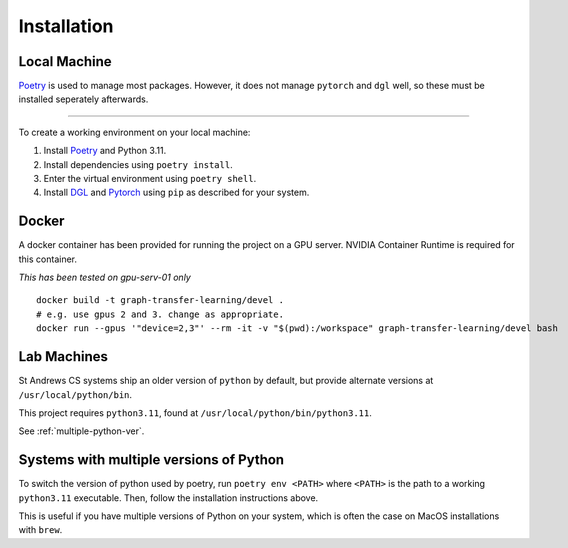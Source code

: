 ============
Installation
============


Local Machine
--------------

`Poetry <https://python-poetry.org/>`_ is used to manage most packages.
However, it does not manage ``pytorch`` and ``dgl`` well, so these must be
installed seperately afterwards.

----


To create a working environment on your local machine:


1. Install `Poetry <https://python-poetry.org/>`_ and Python 3.11.

2. Install dependencies using ``poetry install``.

3. Enter the virtual environment using ``poetry shell``.

4. Install `DGL <https://www.dgl.ai/pages/start.html>`_ and `Pytorch
   <https://pytorch.org/get-started/locally/>`_ using ``pip`` as described for
   your system.

Docker
-------

A docker container has been provided for running the project on a GPU server.
NVIDIA Container Runtime is required for this container.

*This has been tested on gpu-serv-01 only*

.. highlight:: shell

::

  docker build -t graph-transfer-learning/devel .
  # e.g. use gpus 2 and 3. change as appropriate.
  docker run --gpus '"device=2,3"' --rm -it -v "$(pwd):/workspace" graph-transfer-learning/devel bash


Lab Machines 
------------

St Andrews CS systems ship an older version of ``python`` by default, but
provide alternate versions at ``/usr/local/python/bin``.

This project requires ``python3.11``, found at ``/usr/local/python/bin/python3.11``.

See :ref:`multiple-python-ver`.

.. _multiple-python-ver:

Systems with multiple versions of Python
----------------------------------------

To switch the version of python used by poetry, run ``poetry env <PATH>`` where ``<PATH>`` is the path to a working ``python3.11`` executable.
Then, follow the installation instructions above.

This is useful if you have multiple versions of Python on your system, which is often the case on MacOS installations with ``brew``.

